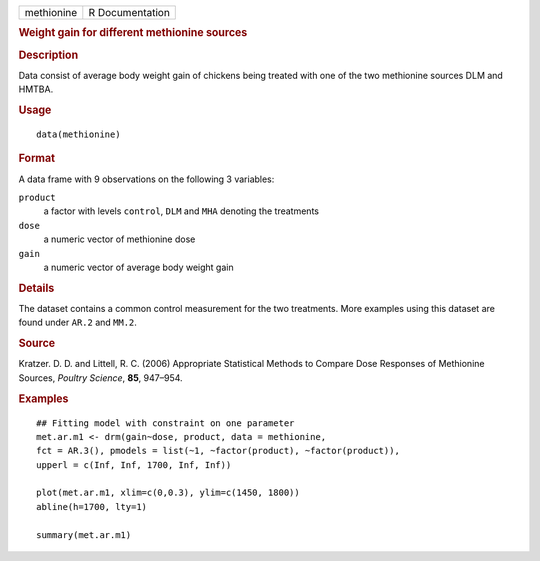 .. container::

   .. container::

      ========== ===============
      methionine R Documentation
      ========== ===============

      .. rubric:: Weight gain for different methionine sources
         :name: weight-gain-for-different-methionine-sources

      .. rubric:: Description
         :name: description

      Data consist of average body weight gain of chickens being treated
      with one of the two methionine sources DLM and HMTBA.

      .. rubric:: Usage
         :name: usage

      ::

         data(methionine)

      .. rubric:: Format
         :name: format

      A data frame with 9 observations on the following 3 variables:

      ``product``
         a factor with levels ``control``, ``DLM`` and ``MHA`` denoting
         the treatments

      ``dose``
         a numeric vector of methionine dose

      ``gain``
         a numeric vector of average body weight gain

      .. rubric:: Details
         :name: details

      The dataset contains a common control measurement for the two
      treatments. More examples using this dataset are found under
      ``AR.2`` and ``MM.2``.

      .. rubric:: Source
         :name: source

      Kratzer. D. D. and Littell, R. C. (2006) Appropriate Statistical
      Methods to Compare Dose Responses of Methionine Sources, *Poultry
      Science*, **85**, 947–954.

      .. rubric:: Examples
         :name: examples

      ::

         ## Fitting model with constraint on one parameter 
         met.ar.m1 <- drm(gain~dose, product, data = methionine, 
         fct = AR.3(), pmodels = list(~1, ~factor(product), ~factor(product)), 
         upperl = c(Inf, Inf, 1700, Inf, Inf)) 

         plot(met.ar.m1, xlim=c(0,0.3), ylim=c(1450, 1800))
         abline(h=1700, lty=1)

         summary(met.ar.m1)
